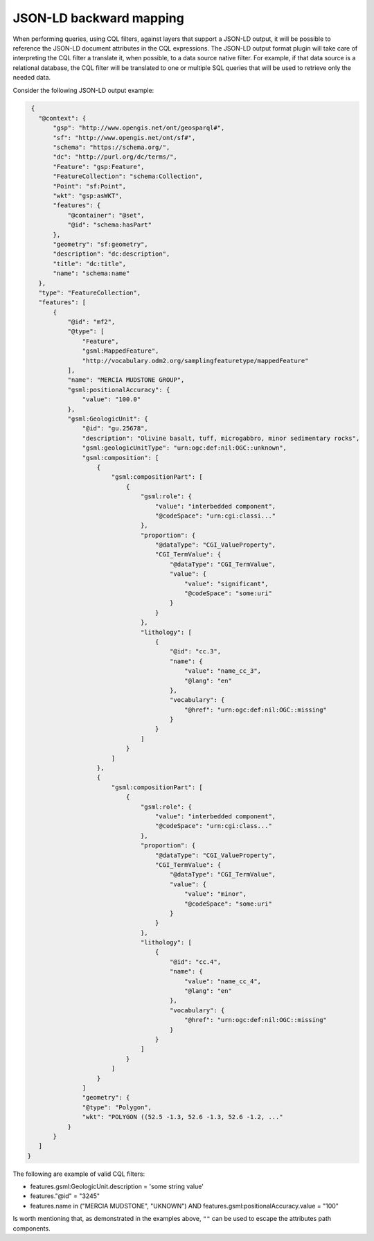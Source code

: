 JSON-LD backward mapping
========================

When performing queries, using CQL filters, against layers that support a JSON-LD output, it will be possible to reference the JSON-LD document attributes in the CQL expressions. The JSON-LD output format plugin will take care of interpreting the CQL filter a translate it, when possible, to a data source native filter. For example, if that data source is a relational database, the CQL filter will be translated to one or multiple SQL queries that will be used to retrieve only the needed data.    

Consider the following JSON-LD output example:

.. code-block:: json

  {
    "@context": {
        "gsp": "http://www.opengis.net/ont/geosparql#",
        "sf": "http://www.opengis.net/ont/sf#",
        "schema": "https://schema.org/",
        "dc": "http://purl.org/dc/terms/",
        "Feature": "gsp:Feature",
        "FeatureCollection": "schema:Collection",
        "Point": "sf:Point",
        "wkt": "gsp:asWKT",
        "features": {
            "@container": "@set",
            "@id": "schema:hasPart"
        },
        "geometry": "sf:geometry",
        "description": "dc:description",
        "title": "dc:title",
        "name": "schema:name"
    },
    "type": "FeatureCollection",
    "features": [
        {
            "@id": "mf2",
            "@type": [
                "Feature",
                "gsml:MappedFeature",
                "http://vocabulary.odm2.org/samplingfeaturetype/mappedFeature"
            ],
            "name": "MERCIA MUDSTONE GROUP",
            "gsml:positionalAccuracy": {
                "value": "100.0"
            },
            "gsml:GeologicUnit": {
                "@id": "gu.25678",
                "description": "Olivine basalt, tuff, microgabbro, minor sedimentary rocks",
                "gsml:geologicUnitType": "urn:ogc:def:nil:OGC::unknown",
                "gsml:composition": [
                    {
                        "gsml:compositionPart": [
                            {
                                "gsml:role": {
                                    "value": "interbedded component",
                                    "@codeSpace": "urn:cgi:classi..."
                                },
                                "proportion": {
                                    "@dataType": "CGI_ValueProperty",
                                    "CGI_TermValue": {
                                        "@dataType": "CGI_TermValue",
                                        "value": {
                                            "value": "significant",
                                            "@codeSpace": "some:uri"
                                        }
                                    }
                                },
                                "lithology": [
                                    {
                                        "@id": "cc.3",
                                        "name": {
                                            "value": "name_cc_3",
                                            "@lang": "en"
                                        },
                                        "vocabulary": {
                                            "@href": "urn:ogc:def:nil:OGC::missing"
                                        }
                                    }
                                ]
                            }
                        ]
                    },
                    {
                        "gsml:compositionPart": [
                            {
                                "gsml:role": {
                                    "value": "interbedded component",
                                    "@codeSpace": "urn:cgi:class..."
                                },
                                "proportion": {
                                    "@dataType": "CGI_ValueProperty",
                                    "CGI_TermValue": {
                                        "@dataType": "CGI_TermValue",
                                        "value": {
                                            "value": "minor",
                                            "@codeSpace": "some:uri"
                                        }
                                    }
                                },
                                "lithology": [
                                    {
                                        "@id": "cc.4",
                                        "name": {
                                            "value": "name_cc_4",
                                            "@lang": "en"
                                        },
                                        "vocabulary": {
                                            "@href": "urn:ogc:def:nil:OGC::missing"
                                        }
                                    }
                                ]
                            }
                        ]
                    }
                ]
                "geometry": {
                "@type": "Polygon",
                "wkt": "POLYGON ((52.5 -1.3, 52.6 -1.3, 52.6 -1.2, ..."
            }
        } 
    ]
 }


The following are example of valid CQL filters:

* features.gsml:GeologicUnit.description = 'some string value'
* features."@id" = "3245"
* features.name in ("MERCIA MUDSTONE", "UKNOWN") AND features.gsml:positionalAccuracy.value = "100"

Is worth mentioning that, as demonstrated in the examples above, ``""`` can be used to escape the attributes path components.
